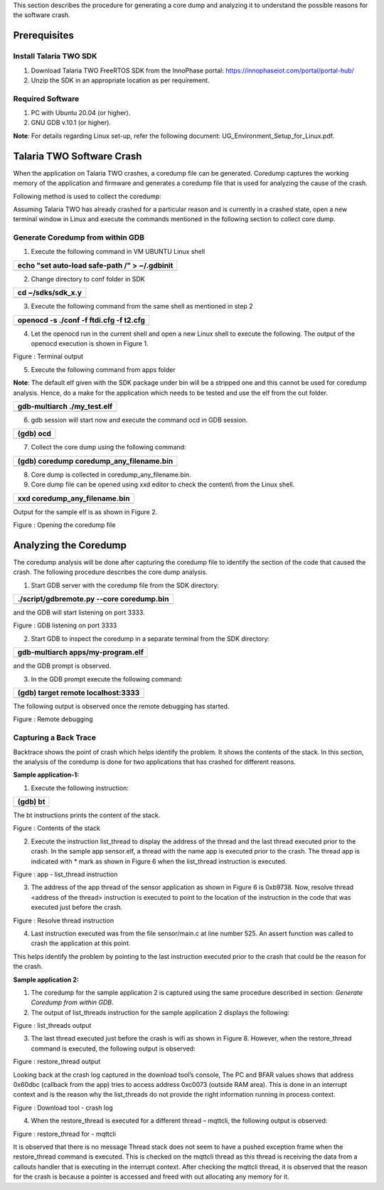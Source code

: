 .. _Debugging using Coredump:

This section describes the procedure for generating a core dump and
analyzing it to understand the possible reasons for the software crash.

Prerequisites 
==============

Install Talaria TWO SDK
-----------------------

1. Download Talaria TWO FreeRTOS SDK from the InnoPhase portal:
   https://innophaseiot.com/portal/portal-hub/

2. Unzip the SDK in an appropriate location as per requirement.

Required Software
-----------------

1. PC with Ubuntu 20.04 (or higher).

2. GNU GDB v.10.1 (or higher).

**Note**: For details regarding Linux set-up, refer the following
document: UG_Environment_Setup_for_Linux.pdf.

Talaria TWO Software Crash
==========================

When the application on Talaria TWO crashes, a coredump file can be
generated. Coredump captures the working memory of the application and
firmware and generates a coredump file that is used for analyzing the
cause of the crash.

Following method is used to collect the coredump:

Assuming Talaria TWO has already crashed for a particular reason and is
currently in a crashed state, open a new terminal window in Linux and
execute the commands mentioned in the following section to collect core
dump.

Generate Coredump from within GDB 
----------------------------------

1. Execute the following command in VM UBUNTU Linux shell

+-----------------------------------------------------------------------+
| echo "set auto-load safe-path /" > ~/.gdbinit                         |
+=======================================================================+
+-----------------------------------------------------------------------+

2. Change directory to conf folder in SDK

+-----------------------------------------------------------------------+
| cd ~/sdks/sdk_x.y                                                     |
+=======================================================================+
+-----------------------------------------------------------------------+

3. Execute the following command from the same shell as mentioned in
   step 2

+-----------------------------------------------------------------------+
| openocd -s ./conf -f ftdi.cfg -f t2.cfg                               |
+=======================================================================+
+-----------------------------------------------------------------------+

4. Let the openocd run in the current shell and open a new Linux shell
   to execute the following. The output of the openocd execution is
   shown in Figure 1.

|Text Description automatically generated|

Figure : Terminal output

5. Execute the following command from apps folder

**Note**: The default elf given with the SDK package under bin will be a
stripped one and this cannot be used for coredump analysis. Hence, do a
make for the application which needs to be tested and use the elf from
the out folder.

+-----------------------------------------------------------------------+
| gdb-multiarch ./my_test.elf                                           |
+=======================================================================+
+-----------------------------------------------------------------------+

6. gdb session will start now and execute the command ocd in GDB
   session.

+-----------------------------------------------------------------------+
| (gdb) ocd                                                             |
+=======================================================================+
+-----------------------------------------------------------------------+

7. Collect the core dump using the following command:

+-----------------------------------------------------------------------+
| (gdb) coredump coredump_any_filename.bin                              |
+=======================================================================+
+-----------------------------------------------------------------------+

8. Core dump is collected in coredump_any_filename.bin.

9. Core dump file can be opened using xxd editor to check the content\\
   from the Linux shell.

+-----------------------------------------------------------------------+
| xxd coredump_any_filename.bin                                         |
+=======================================================================+
+-----------------------------------------------------------------------+

Output for the sample elf is as shown in Figure 2.

|image1|

Figure : Opening the coredump file

Analyzing the Coredump
======================

The coredump analysis will be done after capturing the coredump file to
identify the section of the code that caused the crash. The following
procedure describes the core dump analysis.

1. Start GDB server with the coredump file from the SDK directory:

+-----------------------------------------------------------------------+
| ./script/gdbremote.py --core coredump.bin                             |
+=======================================================================+
+-----------------------------------------------------------------------+

and the GDB will start listening on port 3333.

|image2|

Figure : GDB listening on port 3333

2. Start GDB to inspect the coredump in a separate terminal from the SDK
   directory:

+-----------------------------------------------------------------------+
| gdb-multiarch apps/my-program.elf                                     |
+=======================================================================+
+-----------------------------------------------------------------------+

and the GDB prompt is observed.

3. In the GDB prompt execute the following command:

+-----------------------------------------------------------------------+
| (gdb) target remote localhost:3333                                    |
+=======================================================================+
+-----------------------------------------------------------------------+

The following output is observed once the remote debugging has started.

|image3|

Figure : Remote debugging

Capturing a Back Trace 
-----------------------

Backtrace shows the point of crash which helps identify the problem. It
shows the contents of the stack. In this section, the analysis of the
coredump is done for two applications that has crashed for different
reasons.

**Sample application-1:**

1. Execute the following instruction:

+-----------------------------------------------------------------------+
| (gdb) bt                                                              |
+=======================================================================+
+-----------------------------------------------------------------------+

The bt instructions prints the content of the stack.

|image4|

Figure : Contents of the stack

2. Execute the instruction list_thread to display the address of the
   thread and the last thread executed prior to the crash. In the sample
   app sensor.elf, a thread with the name app is executed prior to the
   crash. The thread app is indicated with \* mark as shown in Figure 6
   when the list_thread instruction is executed.

|Text Description automatically generated with medium confidence|

Figure : app - list_thread instruction

3. The address of the app thread of the sensor application as shown in
   Figure 6 is 0xb9738. Now, resolve thread <address of the thread>
   instruction is executed to point to the location of the instruction
   in the code that was executed just before the crash.

|image5|

Figure : Resolve thread instruction

4. Last instruction executed was from the file sensor/main.c at line
   number 525. An assert function was called to crash the application at
   this point.

This helps identify the problem by pointing to the last instruction
executed prior to the crash that could be the reason for the crash.

**Sample application 2:**

1. The coredump for the sample application 2 is captured using the same
   procedure described in section: *Generate Coredump from within GDB*.

2. The output of list_threads instruction for the sample application 2
   displays the following:

|Shape, rectangle Description automatically generated|

Figure : list_threads output

3. The last thread executed just before the crash is wifi as shown in
   Figure 8. However, when the restore_thread command is executed, the
   following output is observed:

|image6|

Figure : restore_thread output

Looking back at the crash log captured in the download tool’s console,
The PC and BFAR values shows that address 0x60dbc (callback from the
app) tries to access address 0xc0073 (outside RAM area). This is done in
an interrupt context and is the reason why the list_threads do not
provide the right information running in process context.

|Table Description automatically generated|

Figure : Download tool - crash log

4. When the restore_thread is executed for a different thread – mqttcli,
   the following output is observed:

|image7|

Figure : restore_thread for - mqttcli

It is observed that there is no message Thread stack does not seem to
have a pushed exception frame when the restore_thread command is
executed. This is checked on the mqttcli thread as this thread is
receiving the data from a callouts handler that is executing in the
interrupt context. After checking the mqttcli thread, it is observed
that the reason for the crash is because a pointer is accessed and freed
with out allocating any memory for it.

.. |Text Description automatically generated| image:: media/image1.png
   :width: 4.33071in
   :height: 2.76947in
.. |image1| image:: media/image2.png
   :width: 5.11811in
   :height: 3.21041in
.. |image2| image:: media/image3.png
   :width: 6.53543in
   :height: 0.53943in
.. |image3| image:: media/image4.png
   :width: 5.51181in
   :height: 2.76363in
.. |image4| image:: media/image5.png
   :width: 6.29921in
   :height: 1.89035in
.. |Text Description automatically generated with medium confidence| image:: media/image6.png
   :width: 4.72441in
   :height: 2.1846in
.. |image5| image:: media/image7.png
   :width: 6.53543in
   :height: 1.35468in
.. |Shape, rectangle Description automatically generated| image:: media/image8.png
   :width: 5.90551in
   :height: 1.91888in
.. |image6| image:: media/image9.png
   :width: 5.90551in
   :height: 0.41391in
.. |Table Description automatically generated| image:: media/image10.png
   :width: 3.93701in
   :height: 3.07432in
.. |image7| image:: media/image11.png
   :width: 5.90551in
   :height: 1.43585in
